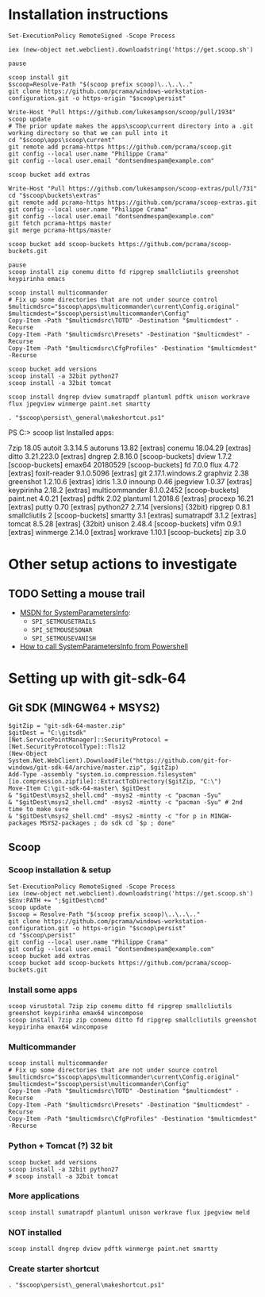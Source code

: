* Installation instructions
#+BEGIN_EXAMPLE
Set-ExecutionPolicy RemoteSigned -Scope Process

iex (new-object net.webclient).downloadstring('https://get.scoop.sh')

pause

scoop install git
$scoop=Resolve-Path "$(scoop prefix scoop)\..\..\.."
git clone https://github.com/pcrama/windows-workstation-configuration.git -o https-origin "$scoop\persist"

Write-Host "Pull https://github.com/lukesampson/scoop/pull/1934"
scoop update
# The prior update makes the apps\scoop\current directory into a .git working directory so that we can pull into it
cd "$scoop\apps\scoop\current"
git remote add pcrama-https https://github.com/pcrama/scoop.git
git config --local user.name "Philippe Crama"
git config --local user.email "dontsendmespam@example.com"

scoop bucket add extras

Write-Host "Pull https://github.com/lukesampson/scoop-extras/pull/731"
cd "$scoop\buckets\extras"
git remote add pcrama-https https://github.com/pcrama/scoop-extras.git
git config --local user.name "Philippe Crama"
git config --local user.email "dontsendmespam@example.com"
git fetch pcrama-https master
git merge pcrama-https/master

scoop bucket add scoop-buckets https://github.com/pcrama/scoop-buckets.git

pause
scoop install zip conemu ditto fd ripgrep smallcliutils greenshot keypirinha emacs

scoop install multicommander
# Fix up some directories that are not under source control
$multicmdsrc="$scoop\apps\multicommander\current\Config.original"
$multicmdest="$scoop\persist\multicommander\Config"
Copy-Item -Path "$multicmdsrc\TOTD" -Destination "$multicmdest" -Recurse
Copy-Item -Path "$multicmdsrc\Presets" -Destination "$multicmdest" -Recurse
Copy-Item -Path "$multicmdsrc\CfgProfiles" -Destination "$multicmdest" -Recurse

scoop bucket add versions
scoop install -a 32bit python27
scoop install -a 32bit tomcat

scoop install dngrep dview sumatrapdf plantuml pdftk unison workrave flux jpegview winmerge paint.net smartty

. "$scoop\persist\_general\makeshortcut.ps1"
#+END_EXAMPLE

PS C:\Users\cramaph1\scoop> scoop list
Installed apps:

  7zip 18.05
  autoit 3.3.14.5
  autoruns 13.82 [extras]
  conemu 18.04.29 [extras]
  ditto 3.21.223.0 [extras]
  dngrep 2.8.16.0 [scoop-buckets]
  dview 1.7.2 [scoop-buckets]
  emax64 20180529 [scoop-buckets]
  fd 7.0.0
  flux 4.72 [extras]
  foxit-reader 9.1.0.5096 [extras]
  git 2.17.1.windows.2
  graphviz 2.38
  greenshot 1.2.10.6 [extras]
  idris 1.3.0
  innounp 0.46
  jpegview 1.0.37 [extras]
  keypirinha 2.18.2 [extras]
  multicommander 8.1.0.2452 [scoop-buckets]
  paint.net 4.0.21 [extras]
  pdftk 2.02
  plantuml 1.2018.6 [extras]
  procexp 16.21 [extras]
  putty 0.70 [extras]
  python27 2.7.14 [versions] {32bit}
  ripgrep 0.8.1
  smallcliutils 2 [scoop-buckets]
  smartty 3.1 [extras]
  sumatrapdf 3.1.2 [extras]
  tomcat 8.5.28 [extras] {32bit}
  unison 2.48.4 [scoop-buckets]
  vifm 0.9.1 [extras]
  winmerge 2.14.0 [extras]
  workrave 1.10.1 [scoop-buckets]
  zip 3.0

* Other setup actions to investigate
** TODO Setting a mouse trail
- [[https://msdn.microsoft.com/en-us/library/ms724947(v=VS.85).aspx][MSDN for SystemParametersInfo]]:
  - ~SPI_SETMOUSETRAILS~
  - ~SPI_SETMOUSESONAR~
  - ~SPI_SETMOUSEVANISH~
- [[http://www.strichnet.com/edit-and-apply-registry-settings-via-powershell/][How to call SystemParametersInfo from Powershell]]
* Setting up with git-sdk-64
** Git SDK (MINGW64 + MSYS2)
#+BEGIN_EXAMPLE
  $gitZip = "git-sdk-64-master.zip"
  $gitDest = "C:\gitsdk"
  [Net.ServicePointManager]::SecurityProtocol = [Net.SecurityProtocolType]::Tls12
  (New-Object System.Net.WebClient).DownloadFile("https://github.com/git-for-windows/git-sdk-64/archive/master.zip", $gitZip)
  Add-Type -assembly "system.io.compression.filesystem"
  [io.compression.zipfile]::ExtractToDirectory($gitZip, "C:\")
  Move-Item C:\git-sdk-64-master\ $gitDest
  & "$gitDest\msys2_shell.cmd" -msys2 -mintty -c "pacman -Syu"
  & "$gitDest\msys2_shell.cmd" -msys2 -mintty -c "pacman -Syu" # 2nd time to make sure
  & "$gitDest\msys2_shell.cmd" -msys2 -mintty -c "for p in MINGW-packages MSYS2-packages ; do sdk cd `$p ; done"
#+END_EXAMPLE

** Scoop
*** Scoop installation & setup
#+BEGIN_EXAMPLE
  Set-ExecutionPolicy RemoteSigned -Scope Process
  iex (new-object net.webclient).downloadstring('https://get.scoop.sh')
  $Env:PATH += ";$gitDest\cmd"
  scoop update
  $scoop = Resolve-Path "$(scoop prefix scoop)\..\..\.."
  git clone https://github.com/pcrama/windows-workstation-configuration.git -o https-origin "$scoop\persist"
  cd "$scoop\persist"
  git config --local user.name "Philippe Crama"
  git config --local user.email "dontsendmespam@example.com"
  scoop bucket add extras
  scoop bucket add scoop-buckets https://github.com/pcrama/scoop-buckets.git
#+END_EXAMPLE

*** Install some apps
#+BEGIN_EXAMPLE
  scoop virustotal 7zip zip conemu ditto fd ripgrep smallcliutils greenshot keypirinha emax64 wincompose
  scoop install 7zip zip conemu ditto fd ripgrep smallcliutils greenshot keypirinha emax64 wincompose
#+END_EXAMPLE

*** Multicommander
#+BEGIN_EXAMPLE
  scoop install multicommander
  # Fix up some directories that are not under source control
  $multicmdsrc="$scoop\apps\multicommander\current\Config.original"
  $multicmdest="$scoop\persist\multicommander\Config"
  Copy-Item -Path "$multicmdsrc\TOTD" -Destination "$multicmdest" -Recurse
  Copy-Item -Path "$multicmdsrc\Presets" -Destination "$multicmdest" -Recurse
  Copy-Item -Path "$multicmdsrc\CfgProfiles" -Destination "$multicmdest" -Recurse
#+END_EXAMPLE

*** Python + Tomcat (?) 32 bit
#+BEGIN_EXAMPLE
  scoop bucket add versions
  scoop install -a 32bit python27
  # scoop install -a 32bit tomcat
#+END_EXAMPLE

*** More applications
#+BEGIN_EXAMPLE
  scoop install sumatrapdf plantuml unison workrave flux jpegview meld
#+END_EXAMPLE

*** NOT installed
#+BEGIN_EXAMPLE
  scoop install dngrep dview pdftk winmerge paint.net smartty
#+END_EXAMPLE

*** Create starter shortcut
#+BEGIN_EXAMPLE
  . "$scoop\persist\_general\makeshortcut.ps1"
#+END_EXAMPLE
